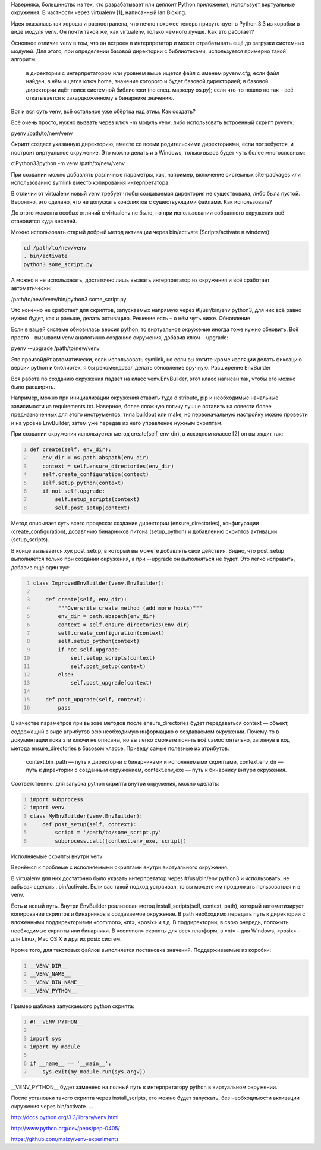 .. title: pyvenv
.. slug: pyvenv_ru
.. date: 03-10-2016 10:02:00 UTC
.. tags: python,pyvenv
.. category: Программирование
.. link: 
.. description: Про pyenv 
.. type: rst

Наверняка, большинство из тех, кто разрабатывает или деплоит Python приложения, использует виртуальные окружения. В частности через virtualenv [1], написанный Ian Bicking.

Идея оказалась так хороша и распостранена, что нечно похожее теперь присутствует в Python 3.3 из коробки в виде модуля venv. Он почти такой же, как virtualenv, только немного лучше.
Как это работает?

Основное отличие venv в том, что он встроен в интерпретатор и может отрабатывать ещё до загрузки системных модулей. Для этого, при определении базовой директории с библиотеками, используется примерно такой алгоритм:

    в директории с интерпретатором или уровнем выше ищется файл с именем pyvenv.cfg;
    если файл найден, в нём ищется ключ home, значение которого и будет базовой директорией;
    в базовой директории идёт поиск системной библиотеки (по спец. маркеру os.py);
    если что-то пошло не так – всё откатывается к захардкоженному в бинарнике значению.

Вот и вся суть venv, всё остальное уже обёртка над этим.
Как создать?

Всё очень просто, нужно вызвать через ключ -m модуль venv, либо использовать встроенный скрипт pyvenv:

.. code-block:: 

pyenv /path/to/new/venv

Скрипт создаст указанную директорию, вместе со всеми родительскими директориями, если потребуется, и построит виртуальное окружение. Это можно делать и в Windows, только вызов будет чуть более многословным:

.. code-block:: 

c:Python33python -m venv /path/to/new/venv

При создании можно добавлять различные параметры, как, например, включение системных site-packages или использованию symlink вместо копирования интерпретатора.

В отличии от virtualenv новый venv требует чтобы создаваемая директория не существовала, либо была пустой. Вероятно, это сделано, что не допускать конфликтов с существующими файлами.
Как использовать?

До этого момента особых отличий с virtualenv не было, но при использовании собранного окружения всё становится куда веселей.

Можно использовать старый добрый метод активации через bin/activate (Scripts/activate в windows):

.. code-block:: 

    cd /path/to/new/venv
    . bin/activate
    python3 some_script.py

А можно и не использовать, достаточно лишь вызвать интерпретатор из окружения и всё сработает автоматически:

/path/to/new/venv/bin/python3 some_script.py

Это конечно не сработает для скриптов, запускаемых напрямую через #!/usr/bin/env python3, для них всё равно нужно будет, как и раньше, делать активацию. Решение есть – о нём чуть ниже.
Обновление

Если в вашей системе обновилась версия python, то виртуальное окружение иногда тоже нужно обновить.
Всё просто – вызываем venv аналогично созданию окружения, добавив ключ --upgrade:

pyenv --upgrade /path/to/new/venv

Это произойдёт автоматически, если использовать symlink, но если вы хотите кроме изоляции делать фиксацию версии python и библиотек, я бы рекомендовал делать обновление вручную.
Расширение EnvBuilder

Вся работа по созданию окружения падает на класс venv.EnvBuilder, этот класс написан так, чтобы его можно было расширять.

Например, можно при инициализации окружения ставить туда distribute, pip и необходимые начальные зависимости из requirements.txt. Наверное, более сложную логику лучше оставить на совести более предназначенных для этого инструментов, типа buildout или make, но первоначальную настройку можно провести и на уровне EnvBuilder, затем уже передав из него управление нужным скриптам.

При создании окружения используется метод create(self, env_dir), в исходном классе [2] он выглядит так:

.. code-block:: python
    :number-lines:
    
    def create(self, env_dir):
        env_dir = os.path.abspath(env_dir)
        context = self.ensure_directories(env_dir)
        self.create_configuration(context)
        self.setup_python(context)
        if not self.upgrade:
            self.setup_scripts(context)
            self.post_setup(context)

Метод описывает суть всего процесса: создание директории (ensure_directories), конфигурации (create_configuration), добавлнию бинарников питона (setup_python) и добавлению скриптов активации (setup_scripts).

В конце вызывается хук post_setup, в который вы можете добавлять свои действия. Видно, что post_setup выполняется только при создании окружения, а при --upgrade он выполняться не будет. Это легко исправить, добавив ещё один хук:

.. code-block:: python
    :number-lines:
    
    class ImprovedEnvBuilder(venv.EnvBuilder):
    
        def create(self, env_dir):
            """Overwrite create method (add more hooks)"""
            env_dir = path.abspath(env_dir)
            context = self.ensure_directories(env_dir)
            self.create_configuration(context)
            self.setup_python(context)
            if not self.upgrade:
                self.setup_scripts(context)
                self.post_setup(context)
            else:
                self.post_upgrade(context)

        def post_upgrade(self, context):
            pass

В качестве параметров при вызове методов после ensure_directories будет передаваться context — объект, содержащий в виде атрибутов всю необходимую информацию о создаваемом окружении. Почему-то в документации пока эти ключи не описаны, но вы легко сможете понять всё самостоятельно, заглянув в код метода ensure_directories в базовом классе. Приведу самые полезные из атрибутов:

    context.bin_path — путь к директории с бинарниками и исполняемыми скриптами,
    context.env_dir — путь к директории с созданным окружением,
    context.env_exe — путь к бинарнику внтури окружения.

Соответственно, для запуска python скрипта внутри окружения, можно сделать:

.. code-block:: python
    :number-lines:

    import subprocess
    import venv
    class MyEnvBuilder(venv.EnvBuilder):
        def post_setup(self, context):
            script = '/path/to/some_script.py'
            subprocess.call([context.env_exe, script])

Исполняемые скрипты внутри venv

Вернёмся к проблеме с исполняемыми скриптами внутри виртуального окружения.

В virtualenv для них достаточно было указать интерпретатор через #/usr/bin/env python3 и использовать, не забывая сделать . bin/activate. Если вас такой подход устраивал, то вы можете им продолжать пользоваться и в venv.

Есть и новый путь. Внутри EnvBuilder реализован метод install_scripts(self, context, path), который автоматизирует копирование скриптов и бинарников в создаваемое окружение. В path необходимо передать путь к директории с вложенными поддиректориями «common», «nt», «posix» и т.д. В поддиректории, в свою очередь, положить необходимые скрипты или бинарники. В «common» скрппты для всех платформ, в «nt» – для Windows, «posix» – для Linux, Mac OS X и других posix систем.

Кроме того, для текстовых файлов выполняется постановка значений. Поддерживаемые из коробки:

.. code-block:: python
    :number-lines:

    __VENV_DIR__
    __VENV_NAME__
    __VENV_BIN_NAME__
    __VENV_PYTHON__

Пример шаблона запускаемого python скрипта:

.. sourcecode:: python
    :number-lines:

    #!__VENV_PYTHON__

    import sys
    import my_module

    if __name__ == '__main__':
        sys.exit(my_module.run(sys.argv))

__VENV_PYTHON__ будет заменено на полный путь к интерпретатору python в виртуальном окружении.

После установки такого скрипта через install_scripts, его можно будет запускать, без необходимости активации окружения через bin/activate.
...

http://docs.python.org/3.3/library/venv.html

http://www.python.org/dev/peps/pep-0405/

https://github.com/maizy/venv-experiments

